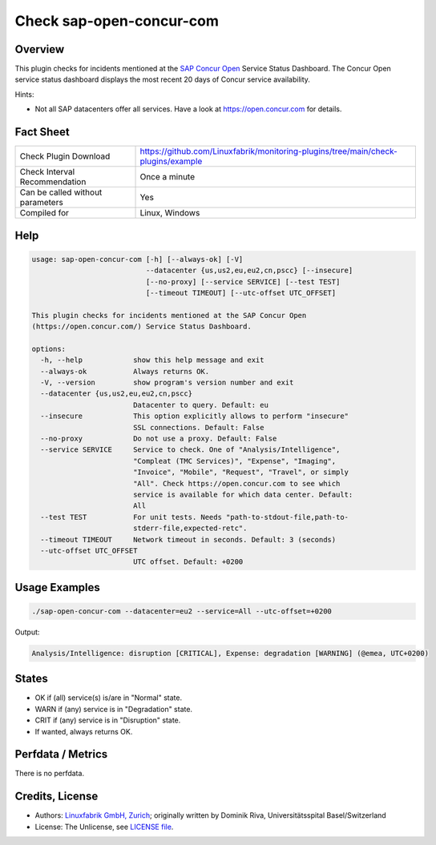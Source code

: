 Check sap-open-concur-com
=========================

Overview
--------

This plugin checks for incidents mentioned at the `SAP Concur Open <https://open.concur.com/>`_ Service Status Dashboard. The Concur Open service status dashboard displays the most recent 20 days of Concur service availability.

Hints:

* Not all SAP datacenters offer all services. Have a look at https://open.concur.com for details.


Fact Sheet
----------

.. csv-table::
    :widths: 30, 70

    "Check Plugin Download",                "https://github.com/Linuxfabrik/monitoring-plugins/tree/main/check-plugins/example"
    "Check Interval Recommendation",        "Once a minute"
    "Can be called without parameters",     "Yes"
    "Compiled for",                         "Linux, Windows"


Help
----

.. code-block:: text

    usage: sap-open-concur-com [-h] [--always-ok] [-V]
                               --datacenter {us,us2,eu,eu2,cn,pscc} [--insecure]
                               [--no-proxy] [--service SERVICE] [--test TEST]
                               [--timeout TIMEOUT] [--utc-offset UTC_OFFSET]

    This plugin checks for incidents mentioned at the SAP Concur Open
    (https://open.concur.com/) Service Status Dashboard.

    options:
      -h, --help            show this help message and exit
      --always-ok           Always returns OK.
      -V, --version         show program's version number and exit
      --datacenter {us,us2,eu,eu2,cn,pscc}
                            Datacenter to query. Default: eu
      --insecure            This option explicitly allows to perform "insecure"
                            SSL connections. Default: False
      --no-proxy            Do not use a proxy. Default: False
      --service SERVICE     Service to check. One of "Analysis/Intelligence",
                            "Compleat (TMC Services)", "Expense", "Imaging",
                            "Invoice", "Mobile", "Request", "Travel", or simply
                            "All". Check https://open.concur.com to see which
                            service is available for which data center. Default:
                            All
      --test TEST           For unit tests. Needs "path-to-stdout-file,path-to-
                            stderr-file,expected-retc".
      --timeout TIMEOUT     Network timeout in seconds. Default: 3 (seconds)
      --utc-offset UTC_OFFSET
                            UTC offset. Default: +0200


Usage Examples
--------------

.. code-block:: bash

    ./sap-open-concur-com --datacenter=eu2 --service=All --utc-offset=+0200

Output:

.. code-block:: text

    Analysis/Intelligence: disruption [CRITICAL], Expense: degradation [WARNING] (@emea, UTC+0200)


States
------

* OK if (all) service(s) is/are in "Normal" state.
* WARN if (any) service is in "Degradation" state.
* CRIT if (any) service is in "Disruption" state.
* If wanted, always returns OK.


Perfdata / Metrics
------------------

There is no perfdata.


Credits, License
----------------

* Authors: `Linuxfabrik GmbH, Zurich <https://www.linuxfabrik.ch>`_; originally written by Dominik Riva, Universitätsspital Basel/Switzerland
* License: The Unlicense, see `LICENSE file <https://unlicense.org/>`_.
